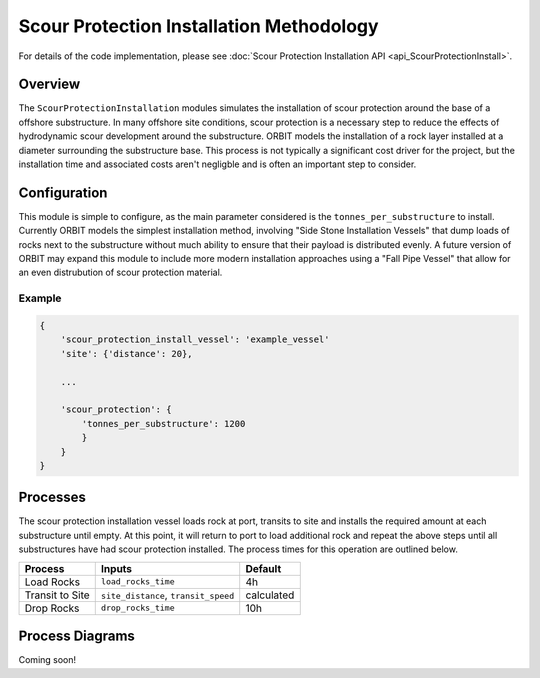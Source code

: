 Scour Protection Installation Methodology
=========================================

For details of the code implementation, please see
:doc:`Scour Protection Installation API <api_ScourProtectionInstall>`.

Overview
--------

The ``ScourProtectionInstallation`` modules simulates the installation of scour
protection around the base of a offshore substructure. In many offshore site
conditions, scour protection is a necessary step to reduce the effects of
hydrodynamic scour development around the substructure. ORBIT models the
installation of a rock layer installed at a diameter surrounding the
substructure base. This process is not typically a significant cost driver for
the project, but the installation time and associated costs aren't negligble
and is often an important step to consider.

Configuration
-------------

This module is simple to configure, as the main parameter considered is the
``tonnes_per_substructure`` to install. Currently ORBIT models the simplest installation method, involving "Side Stone
Installation Vessels" that dump loads of rocks next to the substructure without
much ability to ensure that their payload is distributed evenly. A future
version of ORBIT may expand this module to include more modern installation
approaches using a "Fall Pipe Vessel" that allow for an even distrubution of
scour protection material.

Example
~~~~~~~

.. code-block::

   {
       'scour_protection_install_vessel': 'example_vessel'
       'site': {'distance': 20},

       ...

       'scour_protection': {
           'tonnes_per_substructure': 1200
           }
       }
   }

Processes
---------

The scour protection installation vessel loads rock at port, transits to site
and installs the required amount at each substructure until empty. At this
point, it will return to port to load additional rock and repeat the above
steps until all substructures have had scour protection installed. The process
times for this operation are outlined below.

+-----------------+--------------------------------------+------------+
|     Process     |                Inputs                |  Default   |
+=================+======================================+============+
| Load Rocks      | ``load_rocks_time``                  | 4h         |
+-----------------+--------------------------------------+------------+
| Transit to Site | ``site_distance``, ``transit_speed`` | calculated |
+-----------------+--------------------------------------+------------+
| Drop Rocks      | ``drop_rocks_time``                  | 10h        |
+-----------------+--------------------------------------+------------+

Process Diagrams
----------------

Coming soon!
